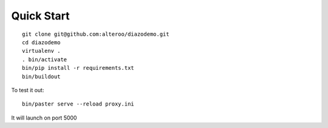 Quick Start
============

::


    git clone git@github.com:alteroo/diazodemo.git
    cd diazodemo
    virtualenv .
    . bin/activate
    bin/pip install -r requirements.txt
    bin/buildout
    

To test it out::

    bin/paster serve --reload proxy.ini


It will launch on port 5000
